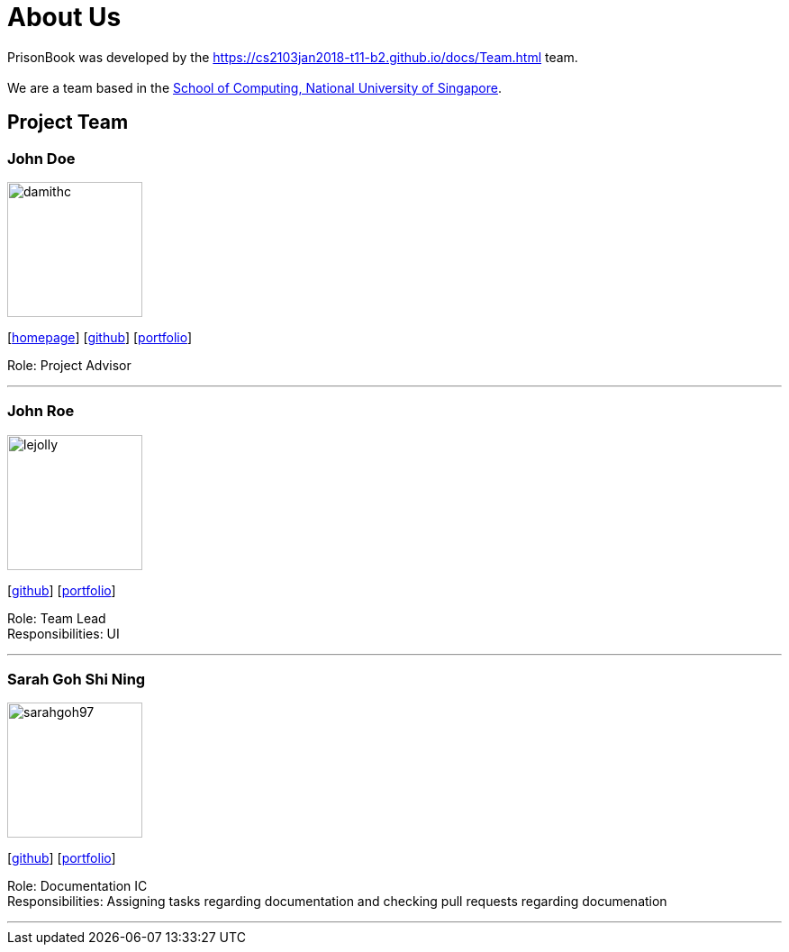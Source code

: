 = About Us
:relfileprefix: team/
:imagesDir: images
:stylesDir: stylesheets

PrisonBook was developed by the https://cs2103jan2018-t11-b2.github.io/docs/Team.html team. +
{empty} +
We are a team based in the http://www.comp.nus.edu.sg[School of Computing, National University of Singapore].

== Project Team

=== John Doe
image::damithc.jpg[width="150", align="left"]
{empty}[http://www.comp.nus.edu.sg/~damithch[homepage]] [https://github.com/damithc[github]] [<<johndoe#, portfolio>>]

Role: Project Advisor

'''

=== John Roe
image::lejolly.jpg[width="150", align="left"]
{empty}[http://github.com/lejolly[github]] [<<johndoe#, portfolio>>]

Role: Team Lead +
Responsibilities: UI

'''

=== Sarah Goh Shi Ning
image::sarahgoh97.jpg[width="150", align="left"]
{empty}[http://github.com/sarahgoh97[github]] [<<sarahgoh97#, portfolio>>]

Role: Documentation IC +
Responsibilities: Assigning tasks regarding documentation and checking pull requests regarding documenation


'''
